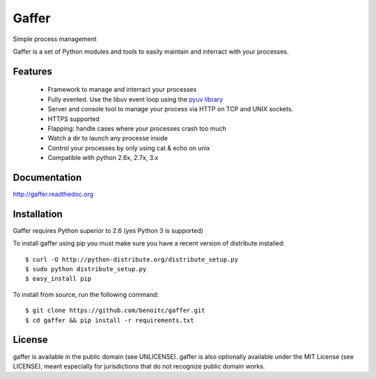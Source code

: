 Gaffer
======

.. image:: https://secure.travis-ci.org/benoitc/gaffer.png?branch=master
    :target: http://travis-ci.org/benoitc/gaffer

Simple process management

Gaffer is a set of Python modules and tools to easily maintain and
interract with your processes.

Features
--------

    - Framework to manage and interract your processes
    - Fully evented. Use the libuv event loop using the
      `pyuv library <https://pyuv.readthedocs.org>`_
    - Server and console tool to manage your process via HTTP on TCP and
      UNIX sockets.
    - HTTPS supported
    - Flapping: handle cases where your processes crash too much
    - Watch a dir to launch any processe inside
    - Control your processes by only using cat & echo on unix
    - Compatible with python 2.6x, 2.7x, 3.x


Documentation
-------------

http://gaffer.readthedoc.org

Installation
------------

Gaffer requires Python superior to 2.6 (yes Python 3 is supported)

To install gaffer using pip you must make sure you have a
recent version of distribute installed::

    $ curl -O http://python-distribute.org/distribute_setup.py
    $ sudo python distribute_setup.py
    $ easy_install pip


To install from source, run the following command::

    $ git clone https://github.com/benoitc/gaffer.git
    $ cd gaffer && pip install -r requirements.txt

License
-------

gaffer is available in the public domain (see UNLICENSE). gaffer is also
optionally available under the MIT License (see LICENSE), meant
especially for jurisdictions that do not recognize public domain
works.

